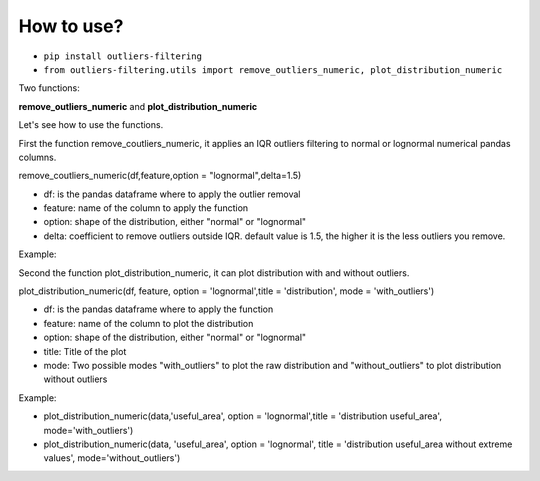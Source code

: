 How to use?
================================================


- ``pip install outliers-filtering``
- ``from outliers-filtering.utils import remove_outliers_numeric, plot_distribution_numeric``

Two functions:

**remove_outliers_numeric** and
**plot_distribution_numeric**



Let's see how to use the functions.

First the function remove_coutliers_numeric, it applies an IQR outliers filtering to normal or lognormal numerical pandas columns.



remove_coutliers_numeric(df,feature,option = "lognormal",delta=1.5)

- df: is the pandas dataframe where to apply the outlier removal
- feature: name of the column to apply the function
- option: shape of the distribution, either "normal" or "lognormal"
- delta: coefficient to remove outliers outside IQR. default value is 1.5, the higher it is the less outliers you remove.


Example:

.. image:: https://github.com/vincent-belz/outliers_filtering/blob/master/img/example_remove_outliers.png

Second the function plot_distribution_numeric, it can plot distribution with and without outliers.


plot_distribution_numeric(df, feature, option = 'lognormal',title = 'distribution', mode = 'with_outliers')

- df: is the pandas dataframe where to apply the function
- feature: name of the column to plot the distribution
- option: shape of the distribution, either "normal" or "lognormal"
- title: Title of the plot
- mode: Two possible modes "with_outliers" to plot the raw distribution and "without_outliers" to plot distribution without outliers


Example:


- plot_distribution_numeric(data,'useful_area', option = 'lognormal',title = 'distribution useful_area', mode='with_outliers')
- plot_distribution_numeric(data, 'useful_area', option = 'lognormal', title = 'distribution useful_area without extreme values', mode='without_outliers')


.. image:: https://github.com/vincent-belz/outliers_filtering/blob/master/img/plot_distributions.png